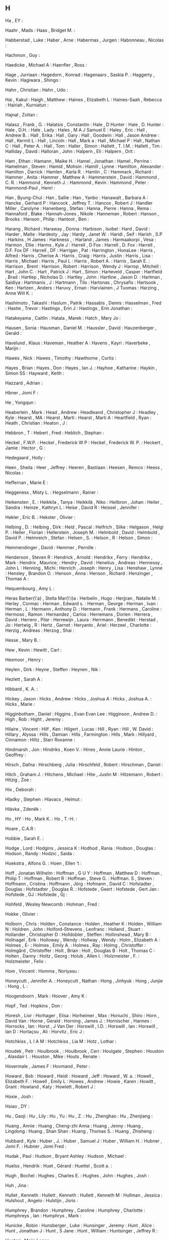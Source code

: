** H

   Ha                      , EY                :

   Haahr                   , Mads              :
   Haas                    , Bridget M.        :

   Habberstad              , Luke              :
   Haber                   , Arne              :
   Habermas                , Jurgen            :
   Habonneau               , Nicolas           :

   Hachmon                 , Guy               :

   Haedicke                , Michael A         :
   Haenfler                , Ross              :

   Hage                    , Jurriaan          :
   Hagedorn                , Konrad            :
   Hagenaars               , Saskia P.         :
   Haggerty                , Kevin             :
   Hagiwara                , Shingo            :

   Hahn                    , Christian         :
   Hahn                    , Udo               :

   Hai                     , Kakul             :
   Haigh                   , Matthew           :
   Haines                  , Elizabeth L       :
   Haines-Saah             , Rebecca           :
   Hairiah                 , Kurniatun         :

   Hajnal                  , Zoltan            :

   Halasz                  , Frank    , G.     :
   Halatsis                , Constantin        :
   Hale                    , D Hunter          :
   Hale                    , D. Hunter         :
   Hale                    , D.H.              :
   Hale                    , Lady              :
   Hales                   , M A J Samuel E    :
   Haley                   , Eric              :
   Hall                    , Andrew B.         :
   Hall                    , Erika             :
   Hall                    , Gary              :
   Hall                    , Goodwin           :
   Hall                    , Jason Andrew      :
   Hall                    , Kermit L          :
   Hall                    , Lincoln           :
   Hall                    , Mark a            :
   Hall                    , Michael P         :
   Hall                    , Nathan C          :
   Hall                    , Peter A.          :
   Hall                    , Tom               :
   Haller                  , Simon             :
   Hallett                 , T. I.M.           :
   Hallett                 , Tim               :
   Halliday                , David             :
   Halloran                , John              :
   Halpern                 , Eli               :
   Halpern                 , Orit              :

   Ham                     , Ethan             :
   Hamann                  , Maike H.          :
   Hamel                   , Jonathan          :
   Hamel                   , Perrine           :
   Hamelman                , Steven            :
   Hamid                   , Mohsin            :
   Hamill                  , Lynne             :
   Hamilton                , Alexander         :
   Hamilton                , Darrick           :
   Hamlen                  , Karla R.          :
   Hamlin                  , C                 :
   Hammack                 , Richard           :
   Hammer                  , Anita             :
   Hammer                  , Matthew A         :
   Hammerstein             , David             :
   Hammond                 , C. R.             :
   Hammond                 , Kenneth J.        :
   Hammond                 , Kevin             :
   Hammond                 , Peter             :
   Hammond-Paul            , Henri             :

   Han                     , Byung-Chul        :
   Han                     , Sallie            :
   Han                     , Yanbo             :
   Hanawalt                , Barbara A         :
   Hancke                  , Gerhard P         :
   Hancock                 , Jeffrey T.        :
   Hancox                  , Robert J          :
   Handler Miller          , Carolyne          :
   Hanenberg               , Stefan            :
   Hanna                   , Pierre            :
   Hanna                   , Rema              :
   Hannaford               , Blake             :
   Hannah-Jones            , Nikole            :
   Hanneman                , Robert            :
   Hanson                  , Brooks            :
   Hanson                  , Philip            :
   Hantoot                 , Ben               :

   Harang                  , Richard           :
   Haraway                 , Donna             :
   Harbison                , Isobel            :
   Hard                    , David             :
   Harder                  , Malte             :
   Hardesty                , Jay               :
   Hardy                   , Janet W.          :
   Haridi                  , Seif              :
   Harish                  , S.P               :
   Harkins                 , H James           :
   Harkness                ,                   :
   Harland                 , James             :
   Harmaakorpi             , Vesa              :
   Harmon                  , Ellie             :
   Harms                   , Kyle J            :
   Harrell                 , D Fox             :
   Harrell                 , D. Fox            :
   Harrell                 , D.F. Fox DF       :
   Harrell                 , DF                :
   Harrigan                , Pat               :
   Harrington              , HonaLee           :
   Harris                  , Alfred            :
   Harris                  , Cherise A         :
   Harris                  , Craig             :
   Harris                  , Justin            :
   Harris                  , Lisa              :
   Harris                  , Michael           :
   Harris                  , Paul L            :
   Harris                  , Robert A.         :
   Harris                  , Sarah E.          :
   Harrison                , Brent             :
   Harrison                , Robert            :
   Harrison                , Wendy J           :
   Harrop                  , Mitchell          :
   Hart                    , John C.           :
   Hart                    , Patrick J         :
   Hart                    , Simon             :
   Harteveld               , Casper            :
   Hartfield               , Brad              :
   Hartlep                 , Nicholas D.       :
   Hartley                 , John              :
   Hartline                , Jason D.          :
   Hartman                 , Saidiya           :
   Hartmanis               , J                 :
   Hartmann                , Tilo              :
   Hartonas                , Chrysafis         :
   Hartsook                , Ken               :
   Hartzen                 , Anders            :
   Haruvy                  , Ernan             :
   Harviainen              , J Tuomas          :
   Harzing                 , Anne Will K.      :

   Hashimoto               , Takashi           :
   Haslum                  , Patrik            :
   Hassabis                , Demis             :
   Hasselman               , Fred              :
   Hastie                  , Trevor            :
   Hastings                , Erin J            :
   Hastings                , Erin Jonathan     :

   Hatakeyama              , Caitlin           :
   Hatala                  , Marek             :
   Hatch                   , Mary Jo           :

   Hausen                  , Sonia             :
   Hausman                 , Daniel M.         :
   Haussler                , David             :
   Hauzenberger            , Gerald            :

   Havelund                , Klaus             :
   Haveman                 , Heather A         :
   Havens                  , Kayri             :
   Haverbeke               , Marijn            :

   Hawes                   , Nick              :
   Hawes                   , Timothy           :
   Hawthorne               , Curtis            :

   Hayes                   , Brian             :
   Hayes                   , Don               :
   Hayes                   , Ian J.            :
   Hayhoe                  , Katharine         :
   Haykin                  , Simon SS          :
   Hayward                 , Keith             :

   Hazzard                 , Adrian            :

   Hbner                   , Jomi F            :

   He                      , Yongqun           :

   Heaberlein              , Mark              :
   Head                    , Andrew            :
   Headleand               , Christopher J     :
   Headley                 , Kyle              :
   Hearst                  , MA                :
   Hearst                  , Marti             :
   Hearst                  , Marti A           :
   Heartfield              , Ryan              :
   Heath                   , Christian         :
   Heaton                  , J                 :

   Hebbron                 , T                 :
   Hebert                  , Fred              :
   Heblich                 , Stephan           :

   Heckel                  , F.W.P.            :
   Heckel                  , Frederick W P     :
   Heckel                  , Frederick W. P.   :
   Heckert                 , Jamie             :
   Hector                  , G                 :

   Hedegaard               , Holly             :

   Heen                    , Sheila            :
   Heer                    , Jeffrey           :
   Heeren                  , Bastiaan          :
   Heesen                  , Remco             :
   Heess                   , Nicolas           :

   Heffernan               , Marie E           :

   Heggeness               , Misty L.          :
   Hegselmann              , Rainer            :

   Heikensten              , E.                :
   Heikkila                , Tanya             :
   Heikkilä                , Niko              :
   Heilbron                , Johan             :
   Heiler                  , Sandra            :
   Heinze                  , Kathryn L         :
   Heise                   , David R           :
   Heissel                 , Jennifer          :

   Hekler                  , Eric B.           :
   Hekster                 , Olivier           :

   Helbing                 , D.                :
   Helbing                 , Dirk              :
   Held                    , Pascal            :
   Helfrich                , Silke             :
   Helgason                , Helgi P.          :
   Heller                  , Florian           :
   Hellerstein             , Joseph M.         :
   Helmbold                , David             :
   Helmbold                , David P.          :
   Helmreich               , Stefan            :
   Helsen                  , S.                :
   Helson                  , R                 :
   Helson                  , Simon             :

   Hemmendinger            , David             :
   Hemmer                  , Pernille          :

   Henderson               , Steven R          :
   Hendrick                , Arnold            :
   Hendrikx                , Ferry             :
   Hendrikx                , Mark              :
   Hendrix                 , Maurice;          :
   Hendry                  , David             :
   Henelius                , Andreas           :
   Hennessy                , John L            :
   Henning                 , Michi             :
   Henrich                 , Joseph            :
   Henry                   , Lisa              :
   Henshaw                 , Lynne             :
   Hensley                 , Brandon O.        :
   Henson                  , Anna              :
   Henson                  , Richard           :
   Henzinger               , Thomas A          :

   Hequembourg             , Amy L             :

   Heras Barber{\'a}       , Stella Mar{\'\i}a :
   Herbelin                , Hugo              :
   Herjjran                , Natalie M.        :
   Herley                  , Cormac            :
   Herman                  , Edward s.         :
   Herman                  , George            :
   Herman                  , Ivan              :
   Herman                  , L                 :
   Hermann                 , Anthony D.        :
   Hermann                 , Frank             :
   Hermans                 , Caroline          :
   Hermoso                 , Ramon             :
   Hernandez               , Carlos            :
   Herremans               , Dorien            :
   Herrera                 , David             :
   Herrero                 , Pilar             :
   Herrewijn               , Laura             :
   Herrmann                , Benedikt          :
   Herstad                 , Jo                :
   Hertwig                 , R                 :
   Hertz                   , Garnet            :
   Heryanto                , Ariel             :
   Herzeel                 , Charlotte         :
   Herzig                  , Andreas           :
   Herzog                  , Shai              :

   Hesse                   , Mary B.           :

   Hew                     , Kevin             :
   Hewitt                  , Carl              :

   Hexmoor                 , Henry             :

   Heylen                  , Dirk              :
   Heyne                   , Steffen           :
   Heynen                  , Nik               :

   Hezlett                 , Sarah A           :

   Hibbard                 , K. A.             :

   Hickey                  , Jason             :
   Hicks                   , Andrew            :
   Hicks                   , Joshua A          :
   Hicks                   , Joshua A.         :
   Hicks                   , Marie             :

   Higginbotham            , Daniel            :
   Higgins                 , Evan Evan Lee     :
   Higginson               , Andrew D.         :
   High                    , Rob               :
   Hight                   , Jeremy            :

   Hilaire                 , Vincent           :
   Hilf                    , Ken               :
   Hilgert                 , Lucas             :
   Hill                    , Ryan              :
   Hill                    , W. David          :
   Hillary                 , Alyssa            :
   Hills                   , Damian            :
   Hills                   , Farmington        :
   Hills                   , Mark              :
   Hillyard                , Cinnamon          :
   Hiltz                   , Starr Roxanne     :

   Hindmarsh               , Jon               :
   Hindriks                , Koen V.           :
   Hines                   , Annie Laurie      :
   Hinton                  , Geoffrey          :

   Hirsch                  , Dafna             :
   Hirschberg              , Julia             :
   Hirschfeld              , Robert            :
   Hirschman               , Daniel            :

   Hitch                   , Graham J.         :
   Hitchens                , Michael           :
   Hite                    , Justin M          :
   Hitzemann               , Robert            :
   Hitzig                  , Zoe               :

   Hix                     , Deborah           :

   Hladky                  , Stephen           :
   Hlavacs                 , Helmut            :

   Hlávka                  , Zdeněk            :

   Ho                      , HY                :
   Ho                      , Mark K.           :
   Ho                      , T.-H.             :

   Hoare                   , C.A.R             :

   Hobbie                  , Sarah E.          :

   Hodge                   , Lord              :
   Hodgins                 , Jessica K         :
   Hodhod                  , Rania             :
   Hodson                  , Douglas           :
   Hodson                  , Randy             :
   Hodzic                  , Saida             :

   Hoekstra                , Alfons G.         :
   Hoen                    , Ellen ‘t          :

   Hoff                    , Jonatan Wilhelm   :
   Hoffman                 , G U Y             :
   Hoffman                 , Matthew D         :
   Hoffman                 , Philip T          :
   Hoffman                 , Robert R          :
   Hoffman                 , Steve G.          :
   Hoffman. S              , Steven            :
   Hoffmann                , Cristina          :
   Hoffmann                , Jörg              :
   Hofmann                 , David C           :
   Hofstadter              , Douglas           :
   Hofstadter              , Douglas R.        :
   Hofstede                , Geert             :
   Hofstede                , Gert Jan          :
   Hofstede                , GJ                :
   Hofstede                , Gj                :

   Hohfeld                 , Wesley Newcomb    :
   Hohman                  , Fred              :

   Hokke                   , Olivier           :

   Holborn                 , Chris             :
   Holden                  , Constance         :
   Holden                  , Heather K         :
   Holden                  , William N         :
   Holdren                 , John              :
   Holford-Strevens        , Leofranc          :
   Holland                 , Stuart            :
   Hollander               , Christopher D     :
   Holldobler              , Steffen           :
   Hollinshead             , Mary B            :
   Hollnagel               , Erik              :
   Holloway                , Wendy             :
   Hollway                 , Wendy             :
   Holm                    , Elizabeth A       :
   Holmes                  , E-                :
   Holmes                  , Emily A.          :
   Holmes                  , Ray               :
   Holmg                   , Christoffer       :
   Holmgård                , Christoffer       :
   Holt                    , Brian             :
   Holt                    , Douglas B         :
   Holt                    , Thomas C          :
   Holten                  , Danny             :
   Holtz                   , Georg             :
   Holub                   , Allen I.          :
   Holzmeister             , F.                :
   Holzmeister             , Felix             :

   Hom                     , Vincent           :
   Homma                   , Noriyasu          :

   Honeycutt               , Jennifer A.       :
   Honeycutt               , Nathan            :
   Hong                    , Jinhyuk           :
   Hong                    , Junjie            :
   Hong                    , L                 :

   Hoogendoorn             , Mark              :
   Hoover                  , Amy K             :

   Hopf                    , Ted               :
   Hopkins                 , Don               :

   Horesh                  , Lior              :
   Horhager                , Elisa             :
   Horheimer               , Max               :
   Horiuchi                , Shiro             :
   Horn                    , David Van         :
   Horne                   , Gerald            :
   Horning                 , James J.          :
   Hornischer              , Hannes            :
   Horrocks                , Ian               :
   Horst                   , J Van Der         :
   Horswill                , I.D.              :
   Horswill                , Ian               :
   Horswill                , Ian D             :
   Hortaçsu                , Ali               :
   Horvitz                 , Eric J            :

   Hotchkiss               , L I A M           :
   Hotchkiss               , Lia M             :
   Hotz                    , Lothar            :

   Houdek                  , Petr              :
   Houlbrook               ,                   :
   Houlbrook               , Ceri              :
   Houlgate                , Stephen           :
   Houston                 , Alasdair I.       :
   Houston                 , Mike              :
   Houts                   , Renate            :

   Hovermale               , James F           :
   Hovmand                 , Peter             :

   Howard                  , Bob               :
   Howard                  , Heidi             :
   Howard                  , Jeff              :
   Howard                  , W. a.             :
   Howell                  , Elizabeth F.      :
   Howell                  , Emily L           :
   Howes                   , Andrew            :
   Howie                   , Karen             :
   Howitt                  , Grant             :
   Howland                 , Katy              :
   Howlett                 , Robert J          :

   Hoxie                   , Josh              :

   Hsiao                   , DY                :

   Hu                      , Gaoji             :
   Hu                      , Lily              :
   Hu                      , Yu                :
   Hu                      , Z.                :
   Hu                      , Zhenghao          :
   Hu                      , Zhenjiang         :

   Huang                   , Annie             :
   Huang                   , Cheng-zhi Anna    :
   Huang                   , Jenny             :
   Huang                   , Lingdong          :
   Huang                   , Shan Shan         :
   Huang                   , Thomas S.         :
   Huang                   , Zhisheng          :

   Hubbard                 , Kyle              :
   Huber                   , J.                :
   Huber                   , Samuel J          :
   Huber                   , William H.        :
   Hubner                  , Jomi F.           :
   Hubner                  , Jomi Fred         :

   Hudak                   , Paul              :
   Hudson                  , Bryant Ashley     :
   Hudson                  , Michael           :

   Huelss                  , Hendrik           :
   Huet                    , Gérard            :
   Huettel                 , Scott a.          :

   Hugh                    , Bochel            :
   Hughes                  , Charles E.        :
   Hughes                  , John              :
   Hughes                  , Josh              :

   Huh                     , Jina              :

   Hullet                  , Kenneth           :
   Hullett                 , Kenneth           :
   Hullett                 , Kenneth M         :
   Hullman                 , Jessica           :
   Hulshout                , Angelo            :
   Hulstijn                , Joris             :

   Humphrey                , Brandon           :
   Humphrey                , Caroline          :
   Humphrey                , Charlotte         :
   Humphreys               , Ian               :
   Humphrys                , Mark              :

   Hunicke                 , Robin             :
   Hunsberger              , Luke              :
   Hunsinger               , Jeremy            :
   Hunt                    , Alice             :
   Hunt                    , Jonathan J        :
   Hunt                    , S Jane            :
   Hunt                    , William           :
   Huntsinger              , Jeffrey R         :

   Huotari                 , Maija Leena       :

   Hupfer                  , Susanne           :

   Hurlbutt                , Tom               :
   Hurter                  , Christophe        :

   Hussain                 , Zaheer            :

   Hutchings               , Naomi             :

   Huynh                   , Ho Phi            :

   Hwang                   , Ching-Lai         :
   Hwang                   , Tim               :

   Hyde                    , Randall           :
   Hyde                    , Teri              :

   Hygen                   , Hans Olav         :

   Hyna                    , Irene             :

   Hyper                   ,                   :

   Hölzel                  , Britta K          :

   Hübner                  , J. F.             :
   Hübner                  , J.F.              :
   Hübner                  , Jomi F            :
   Hübner                  , Jomi F.           :
   Hübner                  , Jomi Fred         :
